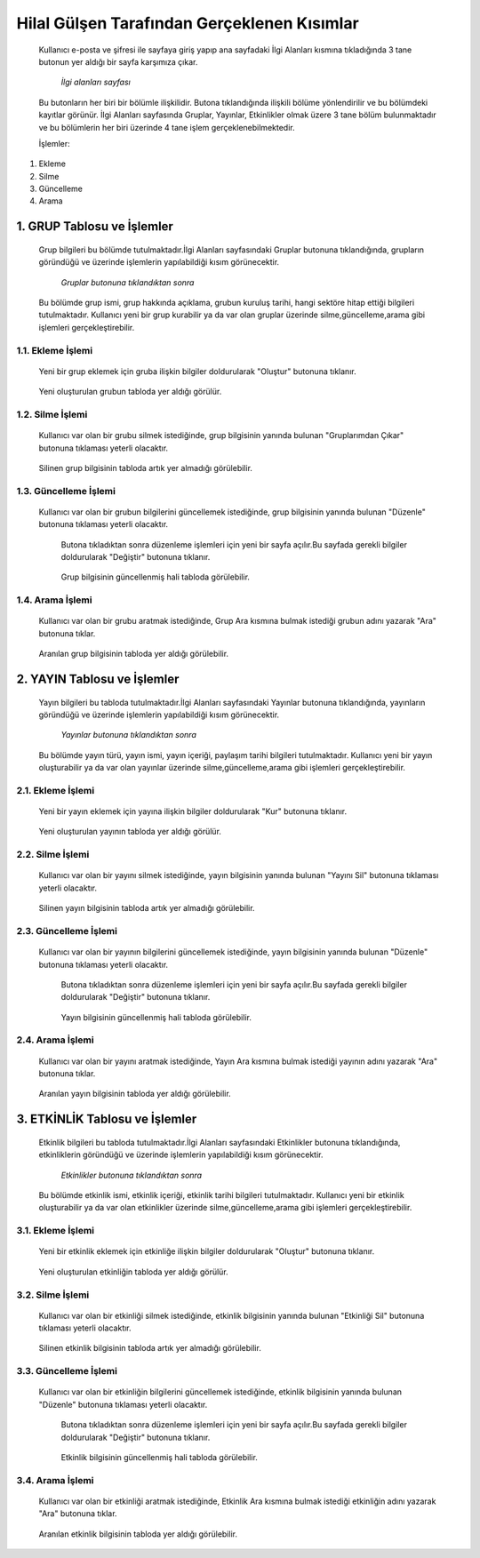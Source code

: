 ############################################
Hilal Gülşen Tarafından Gerçeklenen Kısımlar
############################################
   Kullanıcı e-posta ve şifresi ile sayfaya giriş yapıp ana sayfadaki İlgi Alanları kısmına tıkladığında 3 tane butonun yer aldığı bir sayfa karşımıza çıkar.

   .. figure:: Hilal/ilgialanlari.JPG
      :scale: 75 %
      :alt: Main

      *İlgi alanları sayfası*

   Bu butonların her biri bir bölümle ilişkilidir. Butona tıklandığında ilişkili bölüme yönlendirilir ve bu bölümdeki kayıtlar görünür.
   İlgi Alanları sayfasında Gruplar, Yayınlar, Etkinlikler olmak üzere 3 tane bölüm bulunmaktadır ve bu bölümlerin her biri üzerinde 4 tane işlem gerçeklenebilmektedir.

   İşlemler:
1. Ekleme
2. Silme
3. Güncelleme
4. Arama

1. GRUP Tablosu ve İşlemler
===========================
   Grup bilgileri bu bölümde tutulmaktadır.İlgi Alanları sayfasındaki Gruplar butonuna tıklandığında, grupların göründüğü ve üzerinde işlemlerin yapılabildiği kısım görünecektir.

   .. figure:: Hilal/gruplar.JPG
      :scale: 75 %
      :alt: Main

      *Gruplar butonuna tıklandıktan sonra*

   Bu bölümde grup ismi, grup hakkında açıklama, grubun kuruluş tarihi, hangi sektöre hitap ettiği bilgileri tutulmaktadır.
   Kullanıcı yeni bir grup kurabilir ya da var olan gruplar üzerinde silme,güncelleme,arama gibi işlemleri gerçekleştirebilir.

1.1. Ekleme İşlemi
------------------
   Yeni bir grup eklemek için gruba ilişkin bilgiler doldurularak "Oluştur" butonuna tıklanır.

    .. figure:: Hilal/eklemeekranı1.JPG
      :scale: 75 %
      :alt: Main

   Yeni oluşturulan grubun tabloda yer aldığı görülür.

    .. figure:: Hilal/eklemesonrası1.JPG
      :scale: 75 %
      :alt: Main

1.2. Silme İşlemi
-----------------
   Kullanıcı var olan bir grubu silmek istediğinde, grup bilgisinin yanında bulunan "Gruplarımdan Çıkar" butonuna tıklaması yeterli olacaktır.

    .. figure:: Hilal/silmedenönce1.JPG
      :scale: 75 %
      :alt: Main

   Silinen grup bilgisinin tabloda artık yer almadığı görülebilir.

    .. figure:: Hilal/silmedensonra1.JPG
      :scale: 75 %
      :alt: Main

1.3. Güncelleme İşlemi
----------------------
   Kullanıcı var olan bir grubun bilgilerini güncellemek istediğinde, grup bilgisinin yanında bulunan "Düzenle" butonuna tıklaması yeterli olacaktır.

    .. figure:: Hilal/düzenlemedenönce1.JPG
      :scale: 75 %
      :alt: Main

    Butona tıkladıktan sonra düzenleme işlemleri için yeni bir sayfa açılır.Bu sayfada gerekli bilgiler doldurularak "Değiştir" butonuna tıklanır.

    .. figure:: Hilal/düzenlemeekranı1.JPG
      :scale: 75 %
      :alt: Main

    Grup bilgisinin güncellenmiş hali tabloda görülebilir.

     .. figure:: Hilal/düzenlemedensonra1.JPG
      :scale: 75 %
      :alt: Main

1.4. Arama İşlemi
-----------------
   Kullanıcı var olan bir grubu aratmak istediğinde, Grup Ara kısmına bulmak istediği grubun adını yazarak "Ara" butonuna tıklar.

    .. figure:: Hilal/aramadanönce1.JPG
      :scale: 75 %
      :alt: Main

   Aranılan grup bilgisinin tabloda yer aldığı görülebilir.

    .. figure:: Hilal/aramadansonra1.JPG
      :scale: 75 %
      :alt: Main

2. YAYIN Tablosu ve İşlemler
============================
   Yayın bilgileri bu tabloda tutulmaktadır.İlgi Alanları sayfasındaki Yayınlar butonuna tıklandığında, yayınların göründüğü ve üzerinde işlemlerin yapılabildiği kısım görünecektir.

   .. figure:: Hilal/yayınlar.JPG
      :scale: 75 %
      :alt: Main

      *Yayınlar butonuna tıklandıktan sonra*

   Bu bölümde yayın türü, yayın ismi, yayın içeriği, paylaşım tarihi bilgileri tutulmaktadır.
   Kullanıcı yeni bir yayın oluşturabilir ya da var olan yayınlar üzerinde silme,güncelleme,arama gibi işlemleri gerçekleştirebilir.

2.1. Ekleme İşlemi
------------------
   Yeni bir yayın eklemek için yayına ilişkin bilgiler doldurularak "Kur" butonuna tıklanır.

    .. figure:: Hilal/eklemeekranı2.JPG
      :scale: 75 %
      :alt: Main

   Yeni oluşturulan yayının tabloda yer aldığı görülür.

    .. figure:: Hilal/eklemesonrası2.JPG
      :scale: 75 %
      :alt: Main

2.2. Silme İşlemi
-----------------
   Kullanıcı var olan bir yayını silmek istediğinde, yayın bilgisinin yanında bulunan "Yayını Sil" butonuna tıklaması yeterli olacaktır.

    .. figure:: Hilal/silmedenönce2.JPG
      :scale: 75 %
      :alt: Main

   Silinen yayın bilgisinin tabloda artık yer almadığı görülebilir.

    .. figure:: Hilal/silmedensonra2.JPG
      :scale: 75 %
      :alt: Main

2.3. Güncelleme İşlemi
----------------------
   Kullanıcı var olan bir yayının bilgilerini güncellemek istediğinde, yayın bilgisinin yanında bulunan "Düzenle" butonuna tıklaması yeterli olacaktır.

    .. figure:: Hilal/düzenlemedenönce2.JPG
      :scale: 75 %
      :alt: Main

    Butona tıkladıktan sonra düzenleme işlemleri için yeni bir sayfa açılır.Bu sayfada gerekli bilgiler doldurularak "Değiştir" butonuna tıklanır.

    .. figure:: Hilal/düzenlemeekranı2.JPG
      :scale: 75 %
      :alt: Main

    Yayın bilgisinin güncellenmiş hali tabloda görülebilir.

     .. figure:: Hilal/düzenlemedensonra2.JPG
      :scale: 75 %
      :alt: Main

2.4. Arama İşlemi
-----------------
   Kullanıcı var olan bir yayını aratmak istediğinde, Yayın Ara kısmına bulmak istediği yayının adını yazarak "Ara" butonuna tıklar.

    .. figure:: Hilal/aramadanönce2.JPG
      :scale: 75 %
      :alt: Main

   Aranılan yayın bilgisinin tabloda yer aldığı görülebilir.

    .. figure:: Hilal/aramadansonra2.JPG
      :scale: 75 %
      :alt: Main

3. ETKİNLİK Tablosu ve İşlemler
===============================
   Etkinlik bilgileri bu tabloda tutulmaktadır.İlgi Alanları sayfasındaki Etkinlikler butonuna tıklandığında, etkinliklerin göründüğü ve üzerinde işlemlerin yapılabildiği kısım görünecektir.

   .. figure:: Hilal/etkinlikler.JPG
      :scale: 75 %
      :alt: Main

      *Etkinlikler butonuna tıklandıktan sonra*

   Bu bölümde etkinlik ismi, etkinlik içeriği, etkinlik tarihi bilgileri tutulmaktadır.
   Kullanıcı yeni bir etkinlik oluşturabilir ya da var olan etkinlikler üzerinde silme,güncelleme,arama gibi işlemleri gerçekleştirebilir.

3.1. Ekleme İşlemi
------------------
   Yeni bir etkinlik eklemek için etkinliğe ilişkin bilgiler doldurularak "Oluştur" butonuna tıklanır.

    .. figure:: Hilal/eklemeekranı3.JPG
      :scale: 75 %
      :alt: Main

   Yeni oluşturulan etkinliğin tabloda yer aldığı görülür.

    .. figure:: Hilal/eklemesonrası3.JPG
      :scale: 75 %
      :alt: Main

3.2. Silme İşlemi
-----------------
   Kullanıcı var olan bir etkinliği silmek istediğinde, etkinlik bilgisinin yanında bulunan "Etkinliği Sil" butonuna tıklaması yeterli olacaktır.

    .. figure:: Hilal/silmedenönce3.JPG
      :scale: 75 %
      :alt: Main

   Silinen etkinlik bilgisinin tabloda artık yer almadığı görülebilir.

    .. figure:: Hilal/silmedensonra3.JPG
      :scale: 75 %
      :alt: Main

3.3. Güncelleme İşlemi
----------------------
   Kullanıcı var olan bir etkinliğin bilgilerini güncellemek istediğinde, etkinlik bilgisinin yanında bulunan "Düzenle" butonuna tıklaması yeterli olacaktır.

    .. figure:: Hilal/düzenlemedenönce3.JPG
      :scale: 75 %
      :alt: Main

    Butona tıkladıktan sonra düzenleme işlemleri için yeni bir sayfa açılır.Bu sayfada gerekli bilgiler doldurularak "Değiştir" butonuna tıklanır.

    .. figure:: Hilal/düzenlemeekranı3.JPG
      :scale: 75 %
      :alt: Main

    Etkinlik bilgisinin güncellenmiş hali tabloda görülebilir.

     .. figure:: Hilal/düzenlemedensonra3.JPG
      :scale: 75 %
      :alt: Main

3.4. Arama İşlemi
-----------------
   Kullanıcı var olan bir etkinliği aratmak istediğinde, Etkinlik Ara kısmına bulmak istediği etkinliğin adını yazarak "Ara" butonuna tıklar.

    .. figure:: Hilal/aramadanönce3.JPG
      :scale: 75 %
      :alt: Main

   Aranılan etkinlik bilgisinin tabloda yer aldığı görülebilir.

    .. figure:: Hilal/aramadansonra3.JPG
      :scale: 75 %
      :alt: Main
